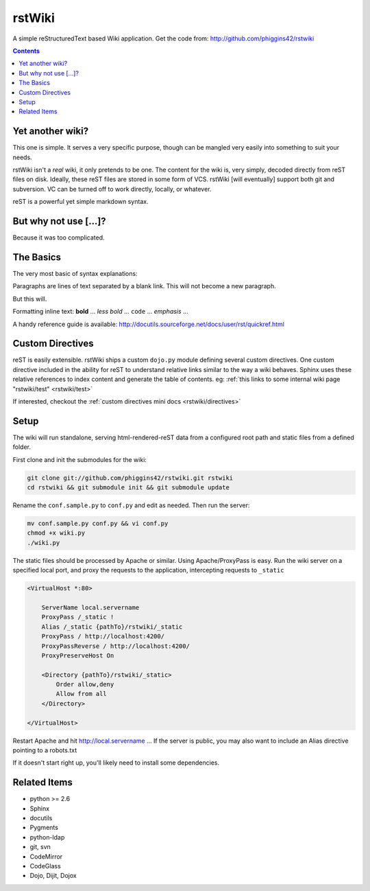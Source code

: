 .. _index:

===========
rstWiki
===========

A simple reStructuredText based Wiki application. Get the code from: http://github.com/phiggins42/rstwiki 

.. contents ::

Yet another wiki?
----------------------------

This one is simple. It serves a very specific purpose, though can be mangled very easily into something to suit 
your needs. 

rstWiki isn't a `real` wiki, it only pretends to be one. The content for the wiki is, very simply, decoded directly
from reST files on disk. Ideally, these reST files are stored in some form of VCS. rstWiki [will eventually] 
support both git and subversion. VC can be turned off to work directly, locally, or whatever. 

reST is a powerful yet simple markdown syntax. 

But why not use [...]?
----------------------

Because it was too complicated. 

The Basics
----------

The very most basic of syntax explanations:

Paragraphs are lines of text separated by a blank link. 
This will not become a new paragraph. 

But this will.

Formatting inline text: **bold** ... *less bold* ... ``code`` ... `emphasis` ... 

A handy reference guide is available: http://docutils.sourceforge.net/docs/user/rst/quickref.html


Custom Directives
-----------------

reST is easily extensible. rstWiki ships a custom ``dojo.py`` module defining several custom directives. One 
custom directive included in the ability for reST to understand relative links similar to the way a wiki behaves. 
Sphinx uses these relative references to index content and generate the table of contents. 
eg: :ref:`this links to some internal wiki page "rstwiki/test" <rstwiki/test>`

If interested, checkout the :ref:`custom directives mini docs <rstwiki/directives>`

Setup
-----

The wiki will run standalone, serving html-rendered-reST data from a configured root path and static files from a 
defined folder.

First clone and init the submodules for the wiki:

.. code :: shell

    git clone git://github.com/phiggins42/rstwiki.git rstwiki
    cd rstwiki && git submodule init && git submodule update

Rename the ``conf.sample.py`` to ``conf.py`` and edit as needed. Then run the server:

.. code :: shell

   mv conf.sample.py conf.py && vi conf.py
   chmod +x wiki.py
   ./wiki.py

The static files should be processed by Apache or similar. Using Apache/ProxyPass is easy. Run the wiki 
server on a specified local port, and proxy the requests to the application, intercepting requests to ``_static``

.. code :: xml

    <VirtualHost *:80>

        ServerName local.servername
        ProxyPass /_static !
        Alias /_static {pathTo}/rstwiki/_static
        ProxyPass / http://localhost:4200/
        ProxyPassReverse / http://localhost:4200/
        ProxyPreserveHost On
        
        <Directory {pathTo}/rstwiki/_static>
            Order allow,deny
            Allow from all
        </Directory>
    
    </VirtualHost>

Restart Apache and hit http://local.servername ... If the server is public, you may also want to include an 
Alias directive pointing to a robots.txt

If it doesn't start right up, you'll likely need to install some dependencies. 

Related Items
-------------

* python >= 2.6
* Sphinx
* docutils
* Pygments
* python-ldap
* git, svn
* CodeMirror
* CodeGlass
* Dojo, Dijit, Dojox
